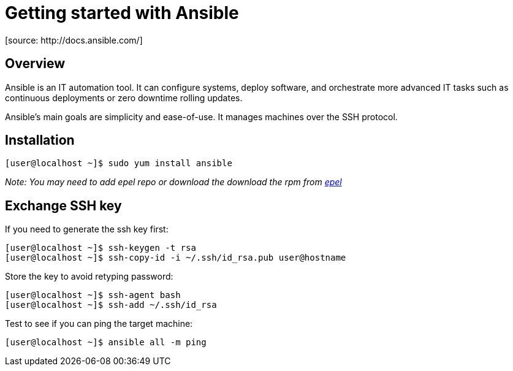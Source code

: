 = Getting started with Ansible
[source: http://docs.ansible.com/]

== Overview
Ansible is an IT automation tool. It can configure systems, deploy software, and orchestrate more advanced IT tasks such as continuous deployments or zero downtime rolling updates.

Ansible’s main goals are simplicity and ease-of-use. It manages machines over the SSH protocol.

== Installation

  [user@localhost ~]$ sudo yum install ansible

_Note: You may need to add epel repo or download the download the rpm from http://fedoraproject.org/wiki/EPEL[epel]_

== Exchange SSH key

If you need to generate the ssh key first:

  [user@localhost ~]$ ssh-keygen -t rsa
  [user@localhost ~]$ ssh-copy-id -i ~/.ssh/id_rsa.pub user@hostname

Store the key to avoid retyping password:

  [user@localhost ~]$ ssh-agent bash
  [user@localhost ~]$ ssh-add ~/.ssh/id_rsa
  
Test to see if you can ping the target machine:

  [user@localhost ~]$ ansible all -m ping
